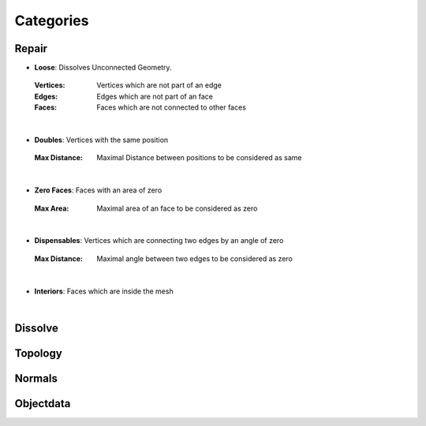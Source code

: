 Categories
##########

Repair
******

* **Loose**: Dissolves Unconnected Geometry.
 :Vertices: Vertices which are not part of an edge
 :Edges: Edges which are not part of an face
 :Faces: Faces which are not connected to other faces
|
* **Doubles**: Vertices with the same position
 :Max Distance: Maximal Distance between positions to be considered as same
|
* **Zero Faces**: Faces with an area of zero
 :Max Area: Maximal area of an face to be considered as zero
|
* **Dispensables**: Vertices which are connecting two edges by an angle of zero
 :Max Distance: Maximal angle between two edges to be considered as zero
|
* **Interiors**: Faces which are inside the mesh
|

Dissolve
********


Topology
********

Normals
*******

Objectdata
**********



